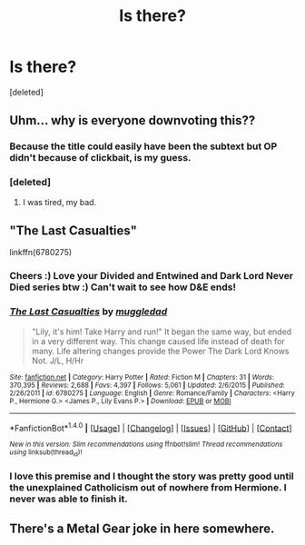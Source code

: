 #+TITLE: Is there?

* Is there?
:PROPERTIES:
:Score: 1
:DateUnix: 1474466176.0
:DateShort: 2016-Sep-21
:END:
[deleted]


** Uhm... why is everyone downvoting this??
:PROPERTIES:
:Author: laserthrasher1
:Score: 6
:DateUnix: 1474477358.0
:DateShort: 2016-Sep-21
:END:

*** Because the title could easily have been the subtext but OP didn't because of clickbait, is my guess.
:PROPERTIES:
:Score: 6
:DateUnix: 1474484817.0
:DateShort: 2016-Sep-21
:END:


*** [deleted]
:PROPERTIES:
:Score: 1
:DateUnix: 1474694898.0
:DateShort: 2016-Sep-24
:END:

**** I was tired, my bad.
:PROPERTIES:
:Author: DamianBill
:Score: 1
:DateUnix: 1474745908.0
:DateShort: 2016-Sep-24
:END:


** "The Last Casualties"

linkffn(6780275)
:PROPERTIES:
:Author: Starfox5
:Score: 2
:DateUnix: 1474466516.0
:DateShort: 2016-Sep-21
:END:

*** Cheers :) Love your Divided and Entwined and Dark Lord Never Died series btw :) Can't wait to see how D&E ends!
:PROPERTIES:
:Author: DamianBill
:Score: 2
:DateUnix: 1474466625.0
:DateShort: 2016-Sep-21
:END:


*** [[http://www.fanfiction.net/s/6780275/1/][*/The Last Casualties/*]] by [[https://www.fanfiction.net/u/1510989/muggledad][/muggledad/]]

#+begin_quote
  "Lily, it's him! Take Harry and run!" It began the same way, but ended in a very different way. This change caused life instead of death for many. Life altering changes provide the Power The Dark Lord Knows Not. J/L, H/Hr
#+end_quote

^{/Site/: [[http://www.fanfiction.net/][fanfiction.net]] *|* /Category/: Harry Potter *|* /Rated/: Fiction M *|* /Chapters/: 31 *|* /Words/: 370,395 *|* /Reviews/: 2,688 *|* /Favs/: 4,397 *|* /Follows/: 5,061 *|* /Updated/: 2/6/2015 *|* /Published/: 2/26/2011 *|* /id/: 6780275 *|* /Language/: English *|* /Genre/: Romance/Family *|* /Characters/: <Harry P., Hermione G.> <James P., Lily Evans P.> *|* /Download/: [[http://www.ff2ebook.com/old/ffn-bot/index.php?id=6780275&source=ff&filetype=epub][EPUB]] or [[http://www.ff2ebook.com/old/ffn-bot/index.php?id=6780275&source=ff&filetype=mobi][MOBI]]}

--------------

*FanfictionBot*^{1.4.0} *|* [[[https://github.com/tusing/reddit-ffn-bot/wiki/Usage][Usage]]] | [[[https://github.com/tusing/reddit-ffn-bot/wiki/Changelog][Changelog]]] | [[[https://github.com/tusing/reddit-ffn-bot/issues/][Issues]]] | [[[https://github.com/tusing/reddit-ffn-bot/][GitHub]]] | [[[https://www.reddit.com/message/compose?to=tusing][Contact]]]

^{/New in this version: Slim recommendations using/ ffnbot!slim! /Thread recommendations using/ linksub(thread_id)!}
:PROPERTIES:
:Author: FanfictionBot
:Score: 1
:DateUnix: 1474466543.0
:DateShort: 2016-Sep-21
:END:


*** I love this premise and I thought the story was pretty good until the unexplained Catholicism out of nowhere from Hermione. I never was able to finish it.
:PROPERTIES:
:Author: LocalMadman
:Score: 1
:DateUnix: 1474471194.0
:DateShort: 2016-Sep-21
:END:


** There's a Metal Gear joke in here somewhere.
:PROPERTIES:
:Author: Zeitgeist84
:Score: 1
:DateUnix: 1474506898.0
:DateShort: 2016-Sep-22
:END:
